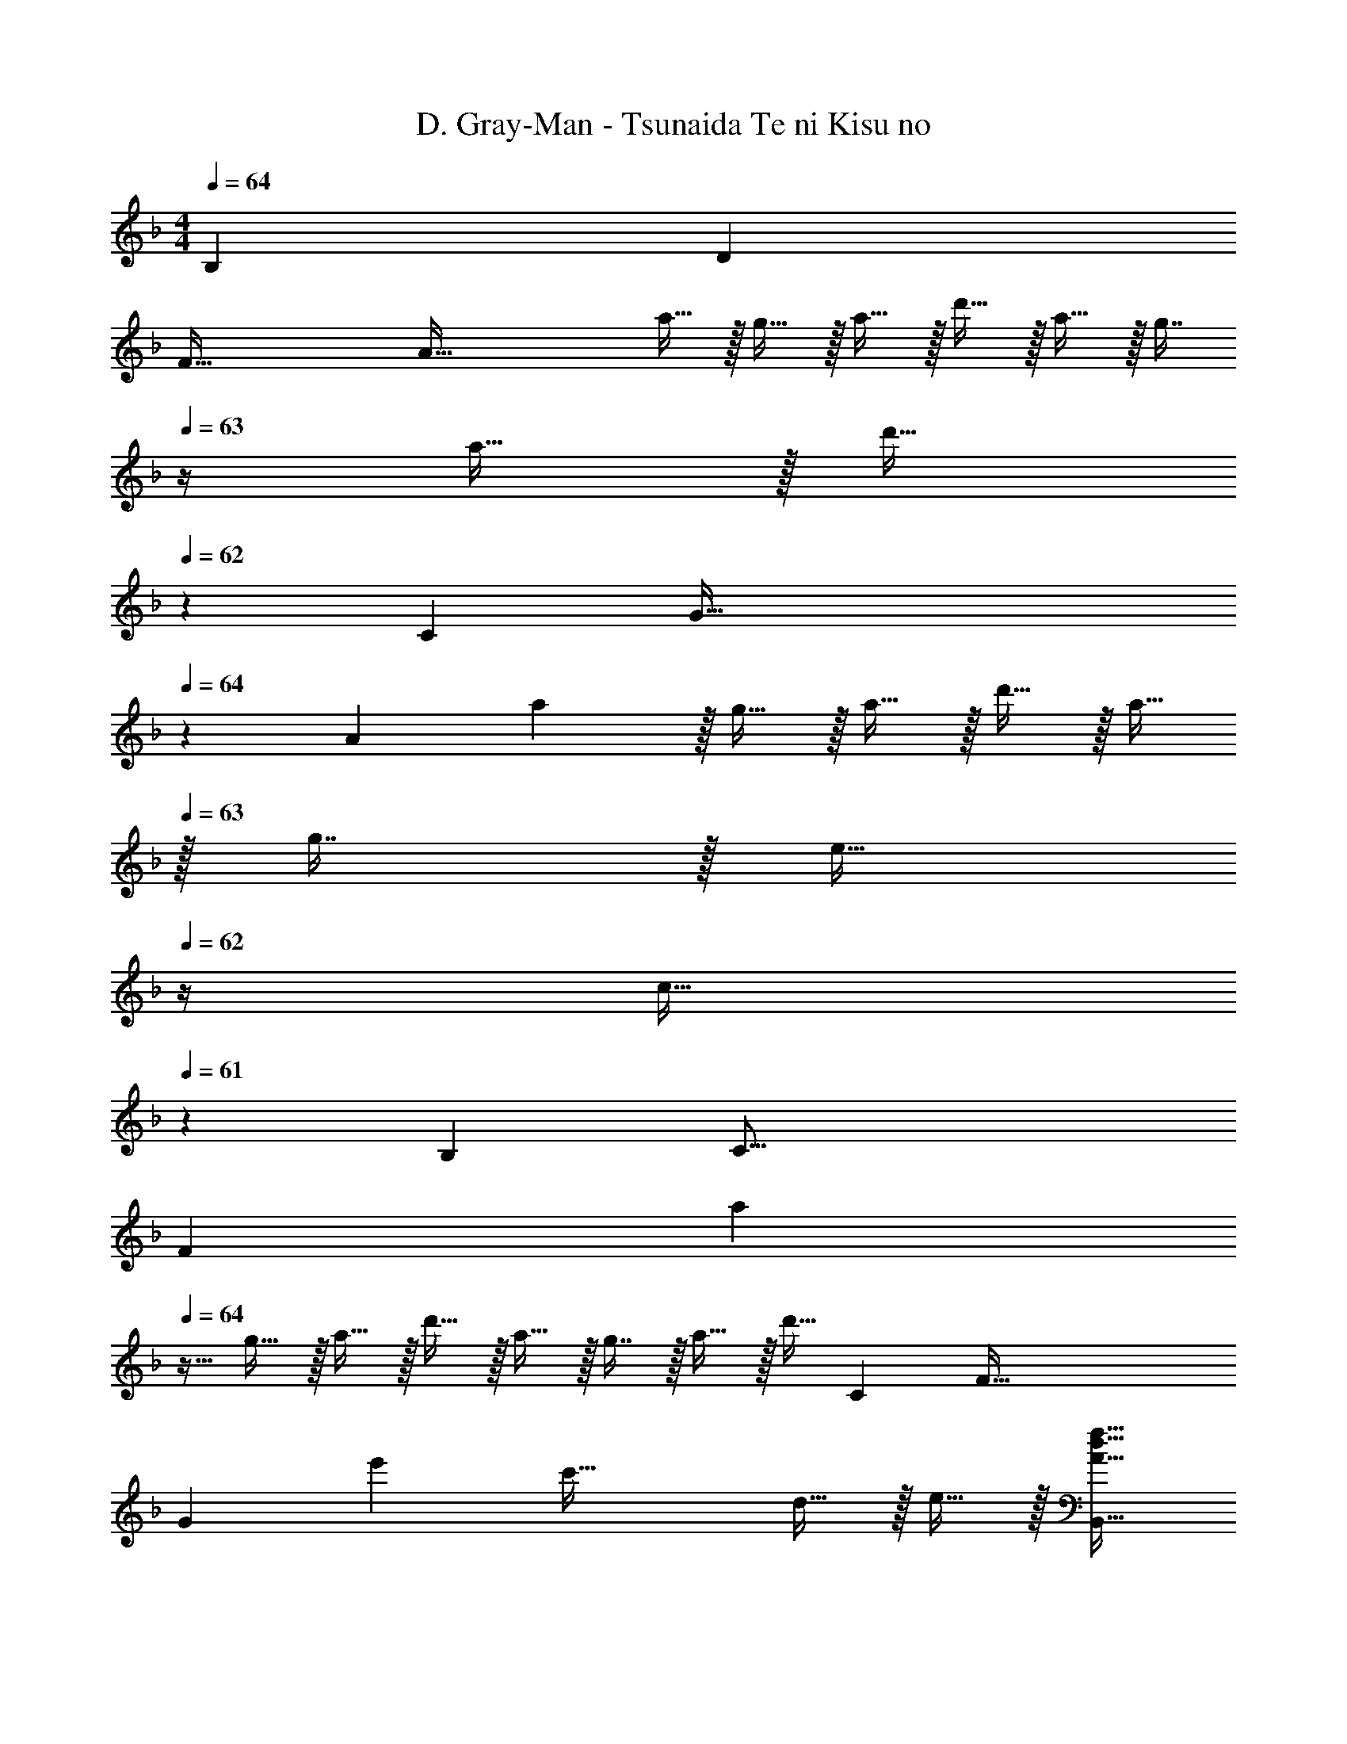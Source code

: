 X: 1
T: D. Gray-Man - Tsunaida Te ni Kisu no
Z: ABC Generated by Starbound Composer
L: 1/4
M: 4/4
Q: 1/4=64
K: F
[z11/168B,115/28] [z7/96D97/24] 
[z/16F127/32] [z/16A125/32] a11/32 z/32 g15/32 z/32 a15/32 z/32 d'15/32 z/32 a15/32 z/32 [z7/32g7/16] 
Q: 1/4=63
z/4 a15/32 z/32 [z/4d'15/32] 
Q: 1/4=62
z/6 [z5/96C389/96] [z/32G129/32] 
Q: 1/4=64
z/20 
[z11/180A79/20] a7/18 z/32 g15/32 z/32 a15/32 z/32 d'15/32 z/32 a15/32 
Q: 1/4=63
z/32 g7/16 z/32 [z/4e15/32] 
Q: 1/4=62
z/4 [z/4c15/32] 
Q: 1/4=61
z/6 [z5/96B,49/12] [z13/160C63/16] 
[z11/180F627/160] [z5/36a7/18] 
Q: 1/4=64
z9/32 g15/32 z/32 a15/32 z/32 d'15/32 z/32 a15/32 z/32 g7/16 z/32 a15/32 z/32 [z5/12d'15/32] [z5/96C49/12] [z13/160F129/32] 
[z11/180G79/20] e'265/288 c'63/32 d15/32 z/32 e15/32 z/32 [A17/32d17/32f33/32B,,65/32] 
[A15/32D,15/32] z/32 [c15/32F,15/32f/a] z/32 [A15/32D,15/32] z/32 [z/g31/32c63/32C,63/32] [z7/32G,7/16] 
Q: 1/4=63
z/4 [d15/32C15/32f/] z/32 [z/4e15/32G,15/32] 
Q: 1/4=62
z/4 
Q: 1/4=64
[d/D,65/32F3A3] z/32 
[e15/32A,15/32] z/32 [f15/32D15/32] z/32 [e15/32A,15/32] z/32 [d15/32D,31/32] z/32 [c7/16A,31/32] z/32 [C,15/32F3/d3/A49/32] z/32 A,15/32 z/32 [z17/32B,,65/32] 
[D,15/32f/a/] z/32 [F,15/32f/a/] z/32 [D,15/32f/a/] z/32 [z/a31/32C,63/32] [z7/32G,7/16] 
Q: 1/4=63
z/4 [f15/32C15/32] z/32 [z/4g15/32G,15/32] 
Q: 1/4=62
z/4 
Q: 1/4=64
[a/f3D,3] z/32 
[g15/32A,15/32] z/32 [a15/32D15/32] z/32 [c'15/32A,15/32] z/32 [=b15/32D15/32] z/32 [A,7/16a15/32] z/32 [a15/32D,15/32f] z/32 [g15/32C,15/32] z/32 [f/d33/32B,,4] z/32 
[a15/32F,15/32] z/32 [B,15/32dg] z/32 F,15/32 z/32 [f15/32B,63/32] z/32 e7/16 z/32 d15/32 z/32 c15/32 z/32 [z/14D65/32C,3] [z103/224G439/224] 
G,15/32 z/32 C15/32 z/32 G,15/32 z/32 [e15/32C15/32] z/32 [z7/32c7/16G,47/32] 
Q: 1/4=63
z/4 [G15/32C,15/32] z/32 [z/4E13/32E,15/32] 
Q: 1/4=62
z/4 
Q: 1/4=64
[A17/32d17/32f33/32B,,65/32] 
[A15/32D,15/32] z/32 [c15/32F,15/32f/a] z/32 [A15/32D,15/32] z/32 [z/g31/32c63/32C,63/32] [z7/32G,7/16] 
Q: 1/4=63
z/4 [d15/32C15/32f/] z/32 [z/4e15/32G,15/32] 
Q: 1/4=62
z/4 
Q: 1/4=64
[d/D,65/32F3A3] z/32 
[e15/32A,15/32] z/32 [f15/32D15/32] z/32 [e15/32A,15/32] z/32 [d15/32D,31/32] z/32 [c7/16A,31/32] z/32 [C,15/32F3/d3/A49/32] z/32 A,15/32 z/32 [z17/32B,,65/32] 
[D,15/32f/a/] z/32 [F,15/32f/a/] z/32 [D,15/32f/a/] z/32 [z/a31/32C,63/32] [z7/32G,7/16] 
Q: 1/4=63
z/4 [f15/32C15/32] z/32 [z/4g15/32G,15/32] 
Q: 1/4=62
z/4 
Q: 1/4=64
[a/f3D,3] z/32 
[g15/32A,15/32] z/32 [a15/32D15/32] z/32 [c'15/32A,15/32] z/32 [b15/32D15/32] z/32 [A,7/16a15/32] z/32 [a15/32D,15/32f] z/32 [g15/32C,15/32] z/32 [f/d33/32B,,4] z/32 
[a15/32F,15/32] z/32 [B,15/32dg] z/32 F,15/32 z/32 [f15/32B,63/32] z/32 e7/16 z/32 d15/32 z/32 c15/32 z/32 [z/14D65/32C,3] [z103/224G439/224] 
G,15/32 z/32 C15/32 z/32 [z41/96G,15/32] [z7/96E49/24] [z5/96G63/32] [z2/3c23/12] 
Q: 1/4=63
z/4 [z3/4D,] 
Q: 1/4=62
z/4 
K: Bb
K: Bb
[z17/32_b9/16E,65/32] 
[G,15/32g151/288] z/32 [z/b83/160_B,] [z/e'83/160] [z/b83/160E,63/32] [G,7/16g49/96] z/32 [z/b15/28B,] [z/e'17/32] [z17/32=a9/16] 
[=A,15/32f151/288] z/32 [C15/32a83/160] z/32 [A,15/32c'83/160] z/32 [C15/32a83/160] z/32 [A,7/16f49/96] z/32 [F,15/32a15/28] z/32 [A,15/32c'17/32] z/32 [z17/32b9/16E,65/32] 
[G,15/32g151/288] z/32 [z/b83/160B,] [z/e'83/160] [z/b83/160E,63/32] [G,7/16g49/96] z/32 [z/b15/28B,] [z/e'17/32] [z17/32a9/16] 
[A,15/32f151/288] z/32 [C15/32a83/160] z/32 [A,15/32c'83/160] z/32 [C15/32a83/160] z/32 [A,7/16f49/96] z/32 [F,15/32c15/28] z/32 [A,15/32f17/32] z/32 
K: Ab
[z17/32_a9/16D,65/32] 
[F,15/32f151/288] z/32 [z/a83/160_A,] [z/d'83/160] [z/a83/160D,63/32] [F,7/16f49/96] z/32 [z/a15/28A,] [z/d'17/32] [z17/32g9/16] 
[G,15/32e151/288] z/32 [B,15/32g83/160] z/32 [G,15/32b83/160] z/32 [B,15/32g83/160] z/32 [G,7/16e49/96] z/32 [E,15/32g15/28] z/32 [G,15/32b17/32] z/32 [z17/32F,65/32f4] 
A,15/32 z/32 C15/32 z/32 A,15/32 z/32 [F15/32E,63/32] z/32 [G7/16A,7/16] z/32 [C15/32F13/14] z/32 [z7/16A,15/32] F/16 [z/14=D,65/32] [z103/224c55/14] 
A,15/32 z/32 C15/32 z/32 A,15/32 z/32 [F15/32_D,63/32] z/32 [z7/32G7/16A,7/16] 
Q: 1/4=63
z/4 [C15/32F] z/32 [z/4A,15/32] 
Q: 1/4=62
z/4 
Q: 1/4=64
[z17/32c4C,4] 
F,15/32 z/32 G,15/32 z/32 C15/32 z/32 G,15/32 z/32 F,7/16 z/32 C15/32 z/32 G,/ 
K: F
[E,/c4] z/32 
G,15/32 z/32 C15/32 z/32 D15/32 z/32 [z/E63/32] C,13/96 z/84 =D,13/84 z/96 E,5/32 [F,/6d15/32] z/84 G,13/84 z/96 =A,5/32 [B,5/32e15/32] z/96 C13/84 z/84 D/6 [z17/32d33/32f33/32B,,65/32] 
F,15/32 z/32 [B,15/32D/=a3/] z/32 F,15/32 z/32 [C15/32E/E,63/32] z/32 [z7/32d7/16G,7/16g15/32] 
Q: 1/4=63
z/4 [g15/32c'15/32C15/32E/] z/32 [z/4G,15/32] 
Q: 1/4=62
z/4 
Q: 1/4=64
[D/F17/32D,65/32] z/32 
A,15/32 z/32 [D15/32F/] z/32 A,15/32 z/32 [F15/32A/C,31/32] z/32 C7/16 z/32 [F15/32D,15/32A/] z/32 [C15/32C,15/32] z/32 [z17/32d33/32f33/32B,,65/32] 
F,15/32 z/32 [B,15/32D/a63/32] z/32 F,15/32 z/32 [C15/32E/E,63/32] z/32 [z7/32G,7/16] 
Q: 1/4=63
z/4 [C15/32E/g] z/32 [z/4G,15/32] 
Q: 1/4=62
z/4 
Q: 1/4=64
[F/A17/32] z/32 
C15/32 z/32 [F15/32A/a3/] z/32 C15/32 z/32 [F15/32A/] z/32 [C7/16g7/16] z/32 [F15/32f15/32A/] z/32 [C15/32e15/32] z/32 [D,/d65/32] z/32 
B,,15/32 z/32 [D,/F,/] D,15/32 z/32 [C15/32E/e63/32] z/32 [z7/32G,7/16] 
Q: 1/4=63
z/4 [C15/32E/] z/32 [z/4G,15/32] 
Q: 1/4=62
z/4 
Q: 1/4=64
[z17/32D,4] 
[c15/32A,15/32] z/32 [f15/32D15/32] z/32 [G15/32e/] z/32 [d31/32F47/32] D [a/B,,65/32] z/32 
[g15/32F,15/32] z/32 [a15/32B,] z/32 d'15/32 z/32 [a15/32B,,63/32] z/32 [z7/32g7/16F,7/16] 
Q: 1/4=63
z/4 [a15/32B,15/32] z/32 [z/4d'15/32F,15/32] 
Q: 1/4=62
z/4 
Q: 1/4=64
[a/C,65/32] z/32 
[g15/32G,15/32] z/32 [a15/32C] z/32 d'15/32 z/32 [a15/32C,63/32] z/32 [g7/16G,7/16] z/32 [e15/32C15/32] z/32 [c15/32G,15/32] z/32 [a/B,,65/32] z/32 
[g15/32F,15/32] z/32 [a15/32B,15/32] z/32 [d'15/32F,15/32] z/32 [a15/32B,,63/32] z/32 [z7/32g7/16F,7/16] 
Q: 1/4=63
z/4 [a15/32B,15/32] z/32 [z/4d'15/32F,15/32] 
Q: 1/4=62
z/4 
Q: 1/4=64
[c'/C,65/32] z/32 
[d'15/32G,15/32] z/32 [e'15/32C15/32] z/32 [d'15/32G,15/32] z/32 [z/c'31/32C,63/32] G,7/16 z/32 [C15/32g] z/32 G,15/32 z/32 
K: Ab
[_a/_D,65/32] z/32 
[g15/32_A,15/32] z/32 [a15/32D15/32] z/32 [d'15/32A,15/32] z/32 [a15/32D,63/32] z/32 [g7/16A,7/16] z/32 [a15/32D15/32] z/32 [d'15/32A,15/32] z/32 [g/E,65/32] z/32 
[f15/32B,15/32] z/32 [g15/32E15/32] z/32 [b15/32B,15/32] z/32 [z/g31/32E,63/32] [z7/32B,7/16] 
Q: 1/4=63
z/4 [E15/32e] z/32 [z/4B,15/32] 
Q: 1/4=62
z/4 
K: F
K: F
[F33/32C,33/32G,33/32C33/32] 
[G,15/32G,,C,] z/32 C15/32 z/32 F15/32 z/32 [z7/32C7/16] 
Q: 1/4=63
z/4 [F/F,] [z/4G,15/32C/F/] 
Q: 1/4=62
z/4 
Q: 1/4=64
[C/E17/32E,65/32] z/32 G,15/32 z/32 
[C15/32E/] z/32 D15/32 z/32 [E31/32G,63/32C63/32] D15/32 z/32 E15/32 z/32 [A17/32d17/32f33/32B,,65/32] [A15/32=D,15/32] z/32 
[c15/32F,15/32f/=a] z/32 [A15/32D,15/32] z/32 [z/g31/32c63/32C,63/32] [z7/32G,7/16] 
Q: 1/4=63
z/4 [d15/32C15/32f/] z/32 [z/4e15/32G,15/32] 
Q: 1/4=62
z/4 
Q: 1/4=64
[d/D,65/32F3A3] z/32 [e15/32=A,15/32] z/32 
[f15/32D15/32] z/32 [e15/32A,15/32] z/32 [d15/32D,31/32] z/32 [c7/16A,31/32] z/32 [A15/32C,15/32F3/] z/32 [G15/32A,15/32] z/32 [d/A17/32B,,65/32] z/32 [D,15/32f/a/] z/32 
[F,15/32f/a/] z/32 [D,15/32f/a/] z/32 [z/f31/32a31/32C,63/32] [z7/32G,7/16] 
Q: 1/4=63
z/4 [f15/32C15/32c] z/32 [z/4g15/32G,15/32] 
Q: 1/4=62
z/4 
Q: 1/4=64
[a/A3f3D,3] z/32 [g15/32A,15/32] z/32 
[a15/32D15/32] z/32 [c'15/32A,15/32] z/32 [=b15/32D31/32] z/32 a15/32 [a15/32D,15/32f] z/32 [g15/32C,15/32] z/32 [f/A33/32d33/32B,,4] z/32 [a15/32F,15/32] z/32 
[B,15/32dg] z/32 F,15/32 z/32 [A15/32f15/32B,63/32] z/32 [c7/16e7/16] z/32 [d15/32f15/32] z/32 [c15/32a15/32] z/32 [z/16D65/32C,3] [z15/32G63/32] G,15/32 z/32 
C15/32 z/32 G,15/32 z/32 [e15/32C15/32] z/32 [c7/16G,47/32] z/32 [G15/32C,15/32] z/32 [E15/32E,15/32] z/32 [A17/32d17/32f33/32B,,65/32] [A15/32D,15/32] z/32 
[c15/32F,15/32f/a] z/32 [A15/32D,15/32] z/32 [z/c31/32e31/32g31/32C,63/32] [z7/32G,7/16] 
Q: 1/4=63
z/4 [f15/32C15/32c] z/32 [z/4e15/32G,15/32] 
Q: 1/4=62
z/4 
Q: 1/4=64
[d/D,65/32F3A3] z/32 [e15/32A,15/32] z/32 
[f15/32D15/32] z/32 [e15/32A,15/32] z/32 [d15/32D,31/32] z/32 [c7/16A,31/32] z/32 [A15/32C,15/32F3/] z/32 [G15/32A,15/32] z/32 [d/A17/32B,,65/32] z/32 [D,15/32f/a/] z/32 
[F,15/32f/a/] z/32 [D,15/32f/a/] z/32 [z/f31/32a31/32C,63/32] [z7/32G,7/16] 
Q: 1/4=63
z/4 [f15/32C15/32c] z/32 [z/4g15/32G,15/32] 
Q: 1/4=62
z/4 
Q: 1/4=64
[a/A3f3D,3] z/32 [g15/32A,15/32] z/32 
[a15/32D15/32] z/32 [c'15/32A,15/32] z/32 [b15/32D31/32] z/32 a7/16 z/32 [G15/32g15/32D,15/32] z/32 [F15/32f15/32C,15/32] z/32 [z17/32D33/32A33/32d33/32B,,4] [a15/32F,15/32] z/32 
[B,15/32dg] z/32 F,15/32 z/32 [A15/32f15/32B,63/32] z/32 [c7/16e7/16] z/32 [d15/32f15/32] z/32 [c15/32a15/32] [z/32D33/16] [z/20C,3] [z11/180E317/160] [z121/288G553/288] G,15/32 z/32 
C15/32 z/32 [z41/96G,15/32] [z/8F13/24] [z43/96c23/12] [z7/32G7/16] 
Q: 1/4=63
z/4 [A15/32D,] z/32 [z/4B15/32] 
Q: 1/4=62
z/4 
K: Bb
K: Bb
[z17/32_b9/16E,65/32] [G,15/32g151/288] z/32 
[z/b83/160B,] [z/e'83/160] [z/b83/160E,63/32] [G,7/16g49/96] z/32 [z/b15/28B,] [z/e'17/32] [z17/32a9/16] [A,15/32f151/288] z/32 
[C15/32a83/160] z/32 [A,15/32c'83/160] z/32 [C15/32a83/160] z/32 [A,7/16f49/96] z/32 [F,15/32a15/28] z/32 [A,15/32c'17/32] z/32 [z17/32b9/16E,65/32] [G,15/32g151/288] z/32 
[z/b83/160B,] [z/e'83/160] [z/b83/160E,63/32] [G,7/16g49/96] z/32 [z/b15/28B,] [z/e'17/32] [z17/32a9/16] [A,15/32f151/288] z/32 
[C15/32a83/160] z/32 [A,15/32c'83/160] z/32 [C15/32a83/160] z/32 [A,7/16f49/96] z/32 [F,15/32c15/28] z/32 [A,15/32f17/32] z/32 
K: Ab
[z17/32_a9/16_D,65/32] [F,15/32f151/288] z/32 
[z/a83/160_A,] [z/d'83/160] [z/a83/160D,63/32] [F,7/16f49/96] z/32 [z/a15/28A,] [z/d'17/32] [z17/32g9/16] [G,15/32e151/288] z/32 
[B,15/32g83/160] z/32 [G,15/32b83/160] z/32 [B,15/32g83/160] z/32 [G,7/16e49/96] z/32 [E,15/32g15/28] z/32 [G,15/32b17/32] z/32 [z3/28F,65/32] [z95/224c109/28] A,15/32 z/32 
C15/32 z/32 A,15/32 z/32 [E15/32F/E,63/32] z/32 [G7/16A,7/16] z/32 [C15/32F] z/32 A,15/32 z/32 [z17/32=D,65/32=D4c4] A,15/32 z/32 
C15/32 z/32 A,15/32 z/32 [_D15/32F/_D,63/32] z/32 [z7/32G7/16A,7/16] 
Q: 1/4=63
z/4 [C15/32F/B/] z/32 [z/4F15/32A,15/32A/] 
Q: 1/4=62
z/4 
Q: 1/4=64
[z17/32G4c4C,4] F,15/32 z/32 
G,15/32 z/32 C15/32 z/32 G,15/32 z/32 F,7/16 z/32 [C15/32F] z/32 G,/ 
K: F
[E,/c3] z/32 G,15/32 z/32 
C15/32 z/32 =D15/32 z/32 [z/E31/32] C,13/96 z/84 =D,13/84 z/96 E,5/32 [F,/6D/4] z/84 [z/14G,13/84] [z3/32E/4] =A,5/32 [B,5/32F2/9] z/96 [z/12C13/84] [z/12G7/32] D/6 [z17/32A33/32d33/32f33/32B,,65/32] F,15/32 z/32 
[B,15/32D/f=a] z/32 F,15/32 z/32 [a15/32C15/32E/E,63/32] z/32 [z7/32g7/16G,7/16] 
Q: 1/4=63
z/4 [f15/32C15/32E/] z/32 [z/4e15/32G,15/32] 
Q: 1/4=62
z/4 
Q: 1/4=64
[D/F17/32D,65/32] z/32 A,15/32 z/32 
[D15/32F/] z/32 A,15/32 z/32 [F15/32A/C,63/32] z/32 [C7/16E15/32] z/32 [F15/32A/] z/32 [C15/32G/] z/32 [z17/32d33/32f33/32A65/32B,,65/32] F,15/32 z/32 
[B,15/32D/a63/32] z/32 F,15/32 z/32 [C15/32E/d31/32E,63/32] z/32 [z7/32G,7/16] 
Q: 1/4=63
z/4 [C15/32E/ge] z/32 [z/4G,15/32] 
Q: 1/4=62
z/4 
Q: 1/4=64
[F/d/A17/32] z/32 [C15/32A15/32] z/32 
[F15/32d15/32A/] z/32 [C15/32f15/32] z/32 [F15/32a15/32A/] z/32 [C7/16g7/16] z/32 [F15/32f15/32A/] z/32 [C15/32e15/32] z/32 [D,/D65/32d65/32] z/32 B,,15/32 z/32 
[D,/F,/] D,15/32 z/32 [C15/32E/e63/32] z/32 G,7/16 z/32 [C15/32E/] z/32 G,15/32 z/32 [z/14B,,/D65/32] [z103/224G439/224] D,15/32 z/32 
F,15/32 z/32 B,15/32 z/32 [D15/32F/D,31/32] z/32 A,7/16 z/32 [D15/32D,15/32F/] z/32 [A,15/32C,15/32] z/32 [z17/32A33/32d33/32f33/32B,,65/32] F,15/32 z/32 
[B,15/32D/fa] z/32 F,15/32 z/32 [a15/32C15/32E/E,63/32] z/32 [z7/32g7/16G,7/16] 
Q: 1/4=63
z/4 [f15/32C15/32E/] z/32 [z/4e15/32G,15/32] 
Q: 1/4=62
z/4 
Q: 1/4=64
[D/F17/32D,65/32] z/32 A,15/32 z/32 
[D15/32F/] z/32 A,15/32 z/32 [F15/32A/C,63/32] z/32 [C7/16E15/32] z/32 [F15/32A/] z/32 [C15/32G/] z/32 [z17/32d33/32f33/32A65/32B,,65/32] F,15/32 z/32 
[B,15/32D/a63/32] z/32 F,15/32 z/32 [C15/32E/d31/32E,63/32] z/32 [z7/32G,7/16] 
Q: 1/4=63
z/4 [C15/32E/ge] z/32 [z/4G,15/32] 
Q: 1/4=62
z/4 
Q: 1/4=64
[F/d/A17/32] z/32 [C15/32A15/32] z/32 
[F15/32d15/32A/] z/32 [C15/32f15/32] z/32 [F15/32a15/32A/] z/32 [C7/16g7/16] z/32 [F15/32f15/32A/] z/32 [C15/32e15/32] z/32 [D,/D65/32d65/32] z/32 B,,15/32 z/32 
[D,/F,/] D,15/32 z/32 [C15/32E/e63/32] z/32 [z7/32G,7/16] 
Q: 1/4=63
z/4 [C15/32E/] z/32 [z/4G,15/32] 
Q: 1/4=62
z3/16 [z/16C67/32] 
Q: 1/4=64
D,/ z/32 A,15/32 z/32 
D15/32 z/32 [z37/96G15/32] [z5/96D,,25/12] [z7/96D,65/32] [z11/168A,47/24] [z5/84D53/28] [z26/15^F11/6] [z7/120B,41/10] [z7/96C97/24] [z5/96D127/32] [z/15=F47/12] a141/160 
g a31/32 d'5 
